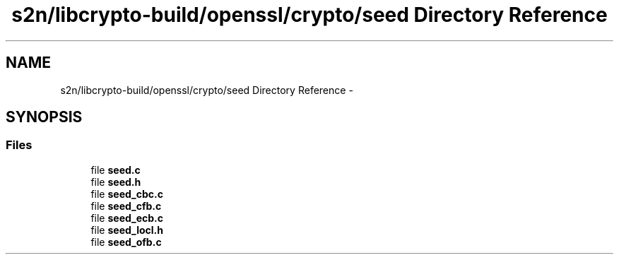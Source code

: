.TH "s2n/libcrypto-build/openssl/crypto/seed Directory Reference" 3 "Thu Jun 30 2016" "s2n-openssl-doxygen" \" -*- nroff -*-
.ad l
.nh
.SH NAME
s2n/libcrypto-build/openssl/crypto/seed Directory Reference \- 
.SH SYNOPSIS
.br
.PP
.SS "Files"

.in +1c
.ti -1c
.RI "file \fBseed\&.c\fP"
.br
.ti -1c
.RI "file \fBseed\&.h\fP"
.br
.ti -1c
.RI "file \fBseed_cbc\&.c\fP"
.br
.ti -1c
.RI "file \fBseed_cfb\&.c\fP"
.br
.ti -1c
.RI "file \fBseed_ecb\&.c\fP"
.br
.ti -1c
.RI "file \fBseed_locl\&.h\fP"
.br
.ti -1c
.RI "file \fBseed_ofb\&.c\fP"
.br
.in -1c
